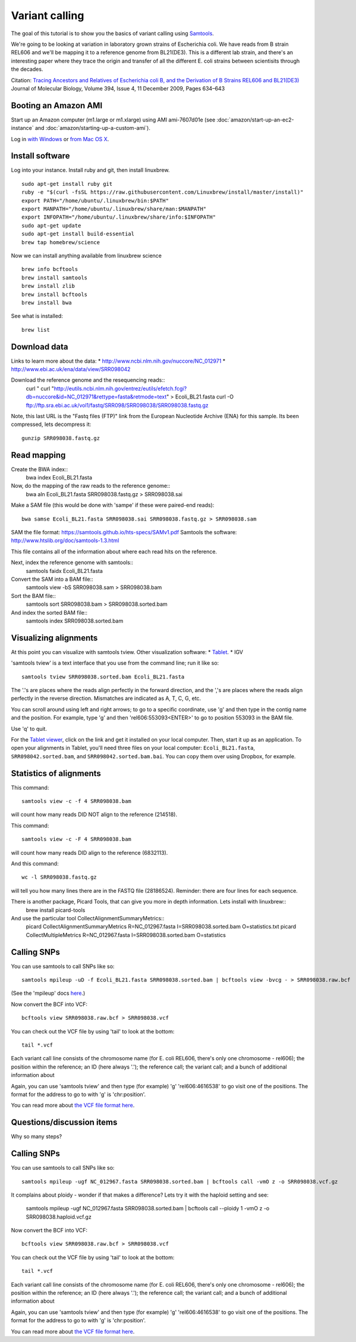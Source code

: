 Variant calling
###############

The goal of this tutorial is to show you the basics of variant calling
using `Samtools <http://www.htslib.org/>`__.

We're going to be looking at variation in laboratory grown strains of Escherichia coli. We have reads from B strain REL606 and we'll be mapping it to a reference genome from BL21(DE3). This is a different lab strain, and there's an interesting paper where they trace the origin and transfer of all the different E. coli strains between scientisits through the decades.

Citation: `Tracing Ancestors and Relatives of Escherichia coli B, and the Derivation of B Strains REL606 and BL21(DE3)
<http://www.sciencedirect.com/science/article/pii/S0022283609011395>`__
Journal of Molecular Biology, Volume 394, Issue 4, 11 December 2009, Pages 634–643

.. image:: figures/ecoli.jpg
   :width: 80%


Booting an Amazon AMI
~~~~~~~~~~~~~~~~~~~~~

Start up an Amazon computer (m1.large or m1.xlarge) using AMI
ami-7607d01e (see :doc:`amazon/start-up-an-ec2-instance` and
:doc:`amazon/starting-up-a-custom-ami`).

Log in `with Windows <amazon/log-in-with-ssh-win.html>`__ or
`from Mac OS X <amazon/log-in-with-ssh-mac.html>`__.

Install software
~~~~~~~~~~~~~~~~


Log into your instance. Install ruby and git, then install linuxbrew.
::
   sudo apt-get install ruby git
   ruby -e "$(curl -fsSL https://raw.githubusercontent.com/Linuxbrew/install/master/install)"
   export PATH="/home/ubuntu/.linuxbrew/bin:$PATH"
   export MANPATH="/home/ubuntu/.linuxbrew/share/man:$MANPATH"
   export INFOPATH="/home/ubuntu/.linuxbrew/share/info:$INFOPATH"
   sudo apt-get update
   sudo apt-get install build-essential
   brew tap homebrew/science

Now we can install anything available from linuxbrew science
::
   brew info bcftools
   brew install samtools
   brew install zlib
   brew install bcftools 
   brew install bwa

See what is installed:
::
   brew list

Download data
~~~~~~~~~~~~~
Links to learn more about the data:
* http://www.ncbi.nlm.nih.gov/nuccore/NC_012971
* http://www.ebi.ac.uk/ena/data/view/SRR098042

Download the reference genome and the resequencing reads::
   curl " curl "http://eutils.ncbi.nlm.nih.gov/entrez/eutils/efetch.fcgi?db=nuccore&id=NC_012971&rettype=fasta&retmode=text" > Ecoli_BL21.fasta
   curl -O ftp://ftp.sra.ebi.ac.uk/vol1/fastq/SRR098/SRR098038/SRR098038.fastq.gz

Note, this last URL is the "Fastq files (FTP)" link from the European
Nucleotide Archive (ENA) for this sample. Its been compressed, lets decompress it::
   gunzip SRR098038.fastq.gz

Read mapping
~~~~~~~~~~~~~~

Create the BWA index::
   bwa index Ecoli_BL21.fasta 

Now, do the mapping of the raw reads to the reference genome::
   bwa aln Ecoli_BL21.fasta SRR098038.fastq.gz > SRR098038.sai

Make a SAM file (this would be done with 'sampe' if these were paired-end
reads)::
   bwa samse Ecoli_BL21.fasta SRR098038.sai SRR098038.fastq.gz > SRR098038.sam

SAM the file format: https://samtools.github.io/hts-specs/SAMv1.pdf
Samtools the software: http://www.htslib.org/doc/samtools-1.3.html

This file contains all of the information about where each read hits
on the reference.

Next, index the reference genome with samtools::
   samtools faidx Ecoli_BL21.fasta

Convert the SAM into a BAM file::
   samtools view -bS SRR098038.sam > SRR098038.bam

Sort the BAM file::
   samtools sort SRR098038.bam > SRR098038.sorted.bam

And index the sorted BAM file::
   samtools index SRR098038.sorted.bam


Visualizing alignments
~~~~~~~~~~~~~~~~~~~~~~

At this point you can visualize with samtools tview. Other visualization software:
* `Tablet <http://bioinf.scri.ac.uk/tablet/>`__.
* IGV

'samtools tview' is a text interface that you use from the command line; run it like so::

   samtools tview SRR098038.sorted.bam Ecoli_BL21.fasta

The '.'s are places where the reads align perfectly in the forward direction,
and the ','s are places where the reads align perfectly in the reverse
direction.  Mismatches are indicated as A, T, C, G, etc.

You can scroll around using left and right arrows; to go to a specific
coordinate, use 'g' and then type in the contig name and the position.
For example, type 'g' and then 'rel606:553093<ENTER>' to go to
position 553093 in the BAM file.

Use 'q' to quit.

For the `Tablet viewer <http://bioinf.scri.ac.uk/tablet/>`__, click on
the link and get it installed on your local computer.  Then, start it
up as an application.  To open your alignments in Tablet, you'll need
three files on your local computer: ``Ecoli_BL21.fasta``, ``SRR098042.sorted.bam``,
and ``SRR098042.sorted.bam.bai``.  You can copy them over using Dropbox,
for example.

Statistics of alignments
~~~~~~~~~~~~~~~~~~~~~~~~

This command::

   samtools view -c -f 4 SRR098038.bam

will count how many reads DID NOT align to the reference (214518).

This command::

   samtools view -c -F 4 SRR098038.bam

will count how many reads DID align to the reference (6832113).

And this command::

   wc -l SRR098038.fastq.gz

will tell you how many lines there are in the FASTQ file (28186524).
Reminder: there are four lines for each sequence.

There is another package, Picard Tools, that can give you more in depth information. Lets install with linuxbrew::
	brew install picard-tools

And use the particular tool CollectAlignmentSummaryMetrics::
	picard CollectAlignmentSummaryMetrics R=NC_012967.fasta I=SRR098038.sorted.bam O=statistics.txt
	picard CollectMultipleMetrics  R=NC_012967.fasta I=SRR098038.sorted.bam O=statistics


Calling SNPs
~~~~~~~~~~~~

You can use samtools to call SNPs like so::

   samtools mpileup -uD -f Ecoli_BL21.fasta SRR098038.sorted.bam | bcftools view -bvcg - > SRR098038.raw.bcf

(See the 'mpileup' docs `here <http://samtools.sourceforge.net/mpileup.shtml>`__.)

Now convert the BCF into VCF::

   bcftools view SRR098038.raw.bcf > SRR098038.vcf

You can check out the VCF file by using 'tail' to look at the bottom::

   tail *.vcf

Each variant call line consists of the chromosome name (for E. coli
REL606, there's only one chromosome - rel606); the position within the
reference; an ID (here always '.'); the reference call; the variant
call; and a bunch of additional information about

Again, you can use 'samtools tview' and then type (for example) 'g'
'rel606:4616538' to go visit one of the positions.  The format for the
address to go to with 'g' is 'chr:position'.

You can read more about `the VCF file format here <http://www.1000genomes.org/node/101>`__.

Questions/discussion items
~~~~~~~~~~~~~~~~~~~~~~~~~~

Why so many steps?


Calling SNPs
~~~~~~~~~~~~

You can use samtools to call SNPs like so::

   samtools mpileup -ugf NC_012967.fasta SRR098038.sorted.bam | bcftools call -vmO z -o SRR098038.vcf.gz

It complains about ploidy - wonder if that makes a difference? Lets try it with the haploid setting and see:

   samtools mpileup -ugf NC_012967.fasta SRR098038.sorted.bam | bcftools call --ploidy 1 -vmO z -o SRR098038.haploid.vcf.gz



Now convert the BCF into VCF::

   bcftools view SRR098038.raw.bcf > SRR098038.vcf

You can check out the VCF file by using 'tail' to look at the bottom::

   tail *.vcf

Each variant call line consists of the chromosome name (for E. coli
REL606, there's only one chromosome - rel606); the position within the
reference; an ID (here always '.'); the reference call; the variant
call; and a bunch of additional information about

Again, you can use 'samtools tview' and then type (for example) 'g'
'rel606:4616538' to go visit one of the positions.  The format for the
address to go to with 'g' is 'chr:position'.

You can read more about `the VCF file format here <http://www.1000genomes.org/node/101>`__.


